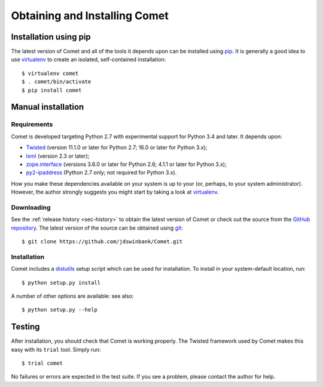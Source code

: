 Obtaining and Installing Comet
==============================

Installation using pip
----------------------

The latest version of Comet and all of the tools it depends upon can be
installed using `pip <http://www.pip-installer.org/>`_. It is generally a good
idea to use `virtualenv <http://www.virtualenv.org/>`_ to create an isolated,
self-contained installation::

  $ virtualenv comet
  $ . comet/bin/activate
  $ pip install comet

Manual installation
-------------------

Requirements
^^^^^^^^^^^^

Comet is developed targeting Python 2.7 with experimental support for Python
3.4 and later. It depends upon:

* `Twisted <http://twistedmatrix.com/>`_ (version 11.1.0 or later for Python
  2.7; 16.0 or later for Python 3.x);
* `lxml <http://lxml.de/>`_ (version 2.3 or later);
* `zope.interface <http://docs.zope.org/zope.interface/>`_ (versions 3.6.0 or
  later for Python 2.6; 4.1.1 or later for Python 3.x);
* `py2-ipaddress <https://bitbucket.org/kwi/py2-ipaddress/>`_ (Python 2.7
  only; not required for Python 3.x).

How you make these dependencies available on your system is up to your (or,
perhaps, to your system administrator). However, the author strongly suggests
you might start by taking a look at `virtualenv
<http://www.virtualenv.org/>`_.

Downloading
^^^^^^^^^^^

See the :ref:`release history <sec-history>` to obtain the latest version of
Comet or check out the source from the `GitHub repository
<http://www.github.com/jdswinbank/Comet>`_. The latest version of the source
can be obtained using `git <http://git-scm.org>`_::

  $ git clone https://github.com/jdswinbank/Comet.git

Installation
^^^^^^^^^^^^

Comet includes a `distutils <http://docs.python.org/distutils/index.html>`_
setup script which can be used for installation. To install in your
system-default location, run::

  $ python setup.py install

A number of other options are available: see also::

  $ python setup.py --help

Testing
-------

After installation, you should check that Comet is working properly. The
Twisted framework used by Comet makes this easy with its ``trial`` tool.
Simply run::

  $ trial comet

No failures or errors are expected in the test suite. If you see a problem,
please contact the author for help.
